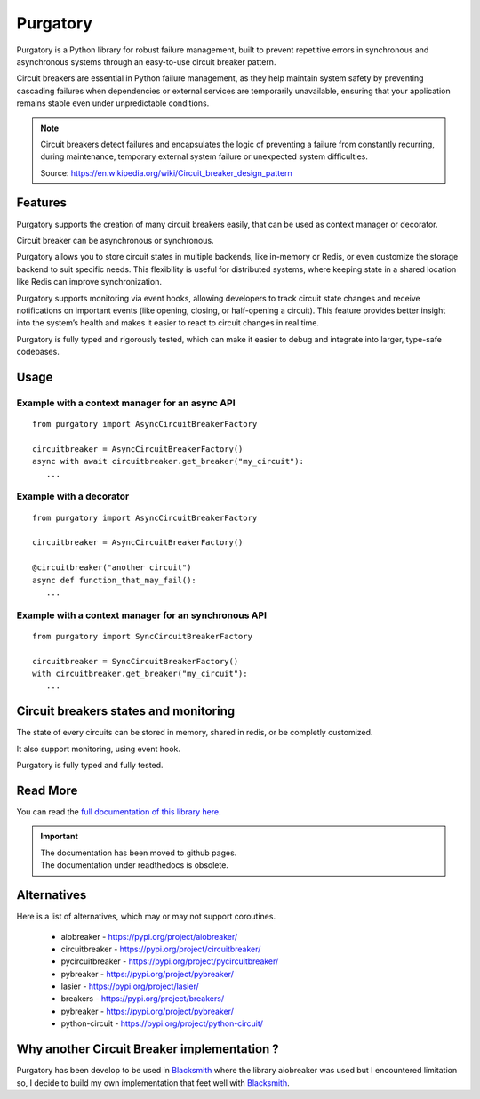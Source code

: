 Purgatory
=========

.. image:: https://github.com/mardiros/purgatory/actions/workflows/gh-pages.yml/badge.svg
   :target: https://mardiros.github.io/purgatory/
   :alt: Documentation

.. image:: https://github.com/mardiros/purgatory/actions/workflows/main.yml/badge.svg
   :target: https://github.com/mardiros/purgatory/actions/workflows/main.yml
   :alt: Continuous Integration Status

.. image:: https://codecov.io/gh/mardiros/purgatory/branch/main/graph/badge.svg?token=LFVOQC2C9E
   :target: https://codecov.io/gh/mardiros/purgatory
   :alt: Code Coverage Report


Purgatory is a Python library for robust failure management, built to prevent
repetitive errors in synchronous and asynchronous systems through an easy-to-use
circuit breaker pattern.

Circuit breakers are essential in Python failure management, as they help maintain
system safety by preventing cascading failures when dependencies or external services
are temporarily unavailable, ensuring that your application remains stable even under
unpredictable conditions.


.. note::

   Circuit breakers detect failures and encapsulates the logic of preventing
   a failure from constantly recurring, during maintenance, temporary
   external system failure or unexpected system difficulties.

   Source: https://en.wikipedia.org/wiki/Circuit_breaker_design_pattern


Features
--------

Purgatory supports the creation of many circuit breakers easily, that
can be used as context manager or decorator.

Circuit breaker can be asynchronous or synchronous.

Purgatory allows you to store circuit states in multiple backends,
like in-memory or Redis, or even customize the storage backend to suit specific needs.
This flexibility is useful for distributed systems, where keeping state
in a shared location like Redis can improve synchronization.

Purgatory supports monitoring via event hooks, allowing developers to track circuit
state changes and receive notifications on important events (like opening, closing,
or half-opening a circuit).
This feature provides better insight into the system’s health and makes it easier
to react to circuit changes in real time.

Purgatory is fully typed and rigorously tested, which can make it easier to debug and
integrate into larger, type-safe codebases.


Usage
-----

Example with a context manager for an async API
~~~~~~~~~~~~~~~~~~~~~~~~~~~~~~~~~~~~~~~~~~~~~~~

::

   from purgatory import AsyncCircuitBreakerFactory

   circuitbreaker = AsyncCircuitBreakerFactory()
   async with await circuitbreaker.get_breaker("my_circuit"):
      ...


Example with a decorator
~~~~~~~~~~~~~~~~~~~~~~~~

::

   from purgatory import AsyncCircuitBreakerFactory

   circuitbreaker = AsyncCircuitBreakerFactory()

   @circuitbreaker("another circuit")
   async def function_that_may_fail():
      ...



Example with a context manager for an synchronous API
~~~~~~~~~~~~~~~~~~~~~~~~~~~~~~~~~~~~~~~~~~~~~~~~~~~~~

::

   from purgatory import SyncCircuitBreakerFactory

   circuitbreaker = SyncCircuitBreakerFactory()
   with circuitbreaker.get_breaker("my_circuit"):
      ...


Circuit breakers states and monitoring
--------------------------------------

The state of every circuits can be stored in memory, shared in redis, or
be completly customized.

It also support monitoring, using event hook.

Purgatory is fully typed and fully tested.


Read More
---------

You can read the `full documentation of this library here`_.

.. _`full documentation of this library here`: https://mardiros.github.io/purgatory/user/introduction.html


.. important::

   | The documentation has been moved to github pages.
   | The documentation under readthedocs is obsolete.

Alternatives
------------

Here is a list of alternatives, which may or may not support coroutines.

 * aiobreaker - https://pypi.org/project/aiobreaker/
 * circuitbreaker - https://pypi.org/project/circuitbreaker/
 * pycircuitbreaker - https://pypi.org/project/pycircuitbreaker/
 * pybreaker - https://pypi.org/project/pybreaker/
 * lasier - https://pypi.org/project/lasier/
 * breakers - https://pypi.org/project/breakers/
 * pybreaker - https://pypi.org/project/pybreaker/
 * python-circuit - https://pypi.org/project/python-circuit/


Why another Circuit Breaker implementation ?
--------------------------------------------

Purgatory has been develop to be used in `Blacksmith`_ where
the library aiobreaker was used but I encountered limitation so,
I decide to build my own implementation that feet well with `Blacksmith`_.

.. _`Blacksmith`: https://mardiros.github.io/blacksmith/
